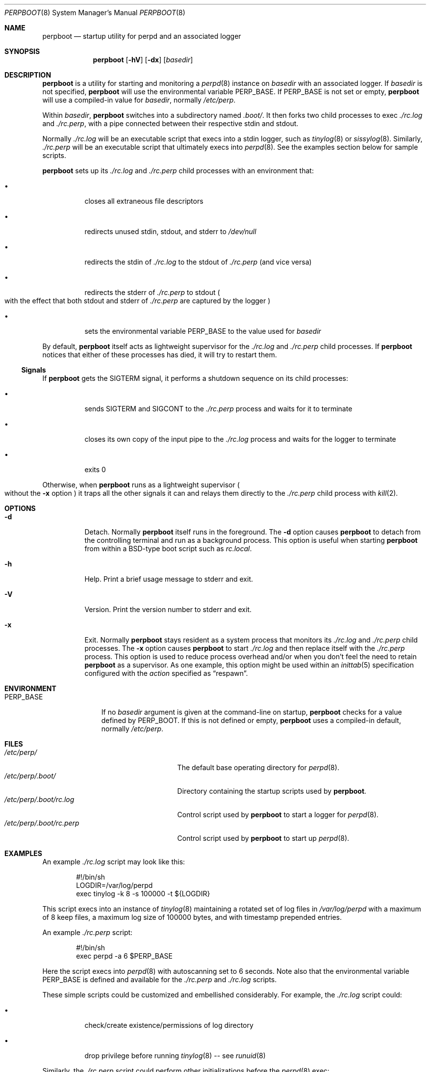 .Dd October 6, 2018
.Dt PERPBOOT 8
.Os
.Sh NAME
.Nm perpboot
.Nd startup utility for perpd and an associated logger
.Sh SYNOPSIS
.Nm
.Op Fl hV
.Op Fl dx
.Op Ar basedir
.Sh DESCRIPTION
.Nm
is a utility for starting and monitoring a
.Xr perpd 8
instance on
.Ar basedir
with an associated logger.
If
.Ar basedir
is not specified,
.Nm
will use the environmental variable
.Ev PERP_BASE .
If
.Ev PERP_BASE
is not set or empty,
.Nm
will use a compiled-in value for
.Ar basedir ,
normally
.Pa /etc/perp .
.Pp
Within
.Ar basedir ,
.Nm
switches into a subdirectory named
.Pa .boot/ .
It then forks two child processes to exec
.Pa ./rc.log
and
.Pa ./rc.perp ,
with a pipe connected between their respective stdin and stdout.
.Pp
Normally
.Pa ./rc.log
will be an executable script that execs into a stdin logger,
such as
.Xr tinylog 8
or
.Xr sissylog 8 .
Similarly,
.Ar ./rc.perp
will be an executable script that ultimately execs into
.Xr perpd 8 .
See the examples section below for sample scripts.
.Pp
.Nm
sets up its
.Pa ./rc.log
and
.Pa ./rc.perp
child processes with an environment that:
.Bl -tag -width Ds
.It \(bu
closes all extraneous file descriptors
.It \(bu
redirects unused stdin, stdout, and stderr to
.Pa /dev/null
.It \(bu
redirects the stdin of
.Pa ./rc.log
to the stdout of
.Pa ./rc.perp
.Pq and vice versa
.It \(bu
redirects the stderr of
.Pa ./rc.perp
to stdout
.Po
with the effect that both stdout and stderr of
.Pa ./rc.perp
are captured by the logger
.Pc
.It \(bu
sets the environmental variable
.Ev PERP_BASE
to the value used for
.Ar basedir
.El
.Pp
By default,
.Nm
itself acts as lightweight supervisor for the
.Pa ./rc.log
and
.Pa ./rc.perp
child processes.
If
.Nm
notices that either of these processes has died,
it will try to restart them.
.Ss Signals
If
.Nm
gets the SIGTERM signal,
it performs a shutdown sequence on its child processes:
.Bl -tag -width Ds
.It \(bu
sends SIGTERM and SIGCONT to the
.Pa ./rc.perp
process and waits for it to terminate
.It \(bu
closes its own copy of the input pipe to the
.Pa ./rc.log
process and waits for the logger to terminate
.It \(bu
exits 0
.El
.Pp
Otherwise, when
.Nm
runs as a lightweight supervisor
.Po
without the
.Fl x
option
.Pc
it traps all the other signals it can and relays them directly to the
.Pa ./rc.perp
child process with
.Xr kill 2 .
.\" .Ss Note
.\" The
.\" .Nm
.\" utility is a purpose-specific modification of
.\" .Xr rundeux 8 .
.Sh OPTIONS
.Bl -tag -width Ds
.It Fl d
Detach.
Normally
.Nm
itself runs in the foreground.
The
.Fl d
option causes
.Nm
to detach from the controlling terminal and run as a background process.
This option is useful when starting
.Nm
from within a BSD-type boot script
such as
.Pa rc.local .
.It Fl h
Help.
Print a brief usage message to stderr and exit.
.It Fl V
Version.
Print the version number to stderr and exit.
.It Fl x
Exit.
Normally
.Nm
stays resident as a system process that monitors its
.Pa ./rc.log
and
.Pa ./rc.perp
child processes.
The
.Fl x
option causes
.Nm
to start
.Pa ./rc.log
and then replace itself with the
.Pa ./rc.perp
process.
This option is used to reduce process overhead
and/or when you don't feel the need to retain
.Nm
as a supervisor.
As one example,
this option might be used within an
.Xr inittab 5
specification configured with the
.Ar action
specified as
.Dq respawn .
.El
.Sh ENVIRONMENT
.Bl -tag -width PERP_BASE
.It Ev PERP_BASE
If no
.Ar basedir
argument is given at the command-line on startup,
.Nm
checks for a value defined by
.Ev PERP_BOOT .
If this is not defined or empty,
.Nm
uses a compiled-in default, normally
.Pa /etc/perp .
.El
.Sh FILES
.Bl -tag -width /etc/perp/.boot/rc.perp -compact
.It Pa /etc/perp/
The default base operating directory for
.Xr perpd 8 .
.It Pa /etc/perp/.boot/
Directory containing the startup scripts used by
.Nm .
.It Pa /etc/perp/.boot/rc.log
Control script used by
.Nm
to start a logger for
.Xr perpd 8 .
.It Pa /etc/perp/.boot/rc.perp
Control script used by
.Nm
to start up
.Xr perpd 8 .
.El
.Sh EXAMPLES
An example
.Pa ./rc.log
script may look like this:
.Bd -literal -offset indent
#!/bin/sh
LOGDIR=/var/log/perpd
exec tinylog -k 8 -s 100000 -t ${LOGDIR}
.Ed
.Pp
This script execs into an instance of
.Xr tinylog 8
maintaining a rotated set of log files in
.Pa /var/log/perpd
with a maximum of 8 keep files,
a maximum log size of 100000 bytes,
and with timestamp prepended entries.
.Pp
An example
.Pa ./rc.perp
script:
.Bd -literal -offset indent
#!/bin/sh
exec perpd -a 6 $PERP_BASE
.Ed
.Pp
Here the script execs into
.Xr perpd 8
with autoscanning set to 6 seconds.
Note also that the environmental variable
.Ev PERP_BASE
is defined and available for the
.Pa ./rc.perp
and
.Pa ./rc.log
scripts.
.Pp
These simple scripts could be customized and embellished considerably.
For example, the
.Pa ./rc.log
script could:
.Bl -tag -width Ds
.It \(bu
check/create existence/permissions of log directory
.It \(bu
drop privilege before running
.Xr tinylog 8
\-\- see
.Xr runuid 8
.El
.Pp
Similarly, the
.Pa ./rc.perp
script could perform other initializations before the
.Xr perpd 8
exec:
.Bl -tag -width Ds
.It \(bu
check/create existence and symlink for
.Pa /etc/perp/.control
.It \(bu
clean out stale control directories/files in
.Pa /etc/perp/.control
.El
.Pp
.Xr perpd 8
itself may be invoked in the way that best suits the
.Xr init 8
system and boot scripts of the host environment.
A sysv-compatible system may use an
.Xr inittab 5
file configured with this entry:
.Pp
.Dl PB:23456:respawn:/usr/sbin/perpboot -x /etc/perp
.Pp
This example shows the
.Fl x
option,
with the effect that
.Xr init 8
itself will monitor the
.Xr perpd 8
process and respawn it if it dies.
.Pp
A BSD-type system may use an
.Pa rc.local
file with this entry:
.Bd -literal -offset indent
if [ -x /usr/sbin/perpboot ]; then
    echo -n ' perpd'
      /usr/sbin/runenv -i /etc/perp/.boot/perp.env \\\^
          /usr/sbin/perpboot -d /etc/perp
fi
.Ed
.Pp
In this example, the
.Fl d
option is used to run
.Nm
as a daemon process.
.Pp
This example is further embellished to show the use of the
.Xr runenv 8
runtool to setup a clean environment for the
.Xr perpd 8
process and its children.
.Sh SEE ALSO
.Xr perp_intro 8 ,
.Xr perp-setup 8 ,
.Xr perpctl 8 ,
.Xr perpd 8 ,
.Xr perpetrate 5 ,
.Xr perphup 8 ,
.Xr perpls 8 ,
.Xr perpok 8 ,
.Xr perpstat 8 ,
.Xr sissylog 8 ,
.Xr tinylog 8 ,
.Xr rundeux 8
.Sh AUTHORS
.An Wayne Marshall
